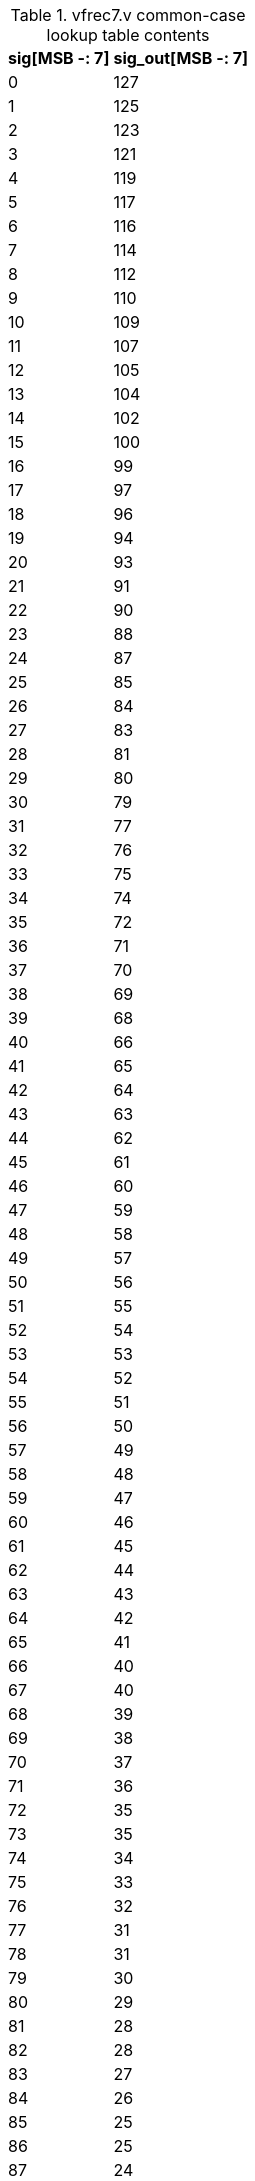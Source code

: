 .vfrec7.v common-case lookup table contents
[%autowidth, float="center", align="center", options="header"]
|===
|sig[MSB -: 7] |sig_out[MSB -: 7]

|0 |127

|1 |125

|2 |123

|3 |121

|4 |119

|5 |117

|6 |116

|7 |114

|8 |112

|9 |110

|10 |109

|11 |107

|12 |105

|13 |104

|14 |102

|15 |100

|16 |99

|17 |97

|18 |96

|19 |94

|20 |93

|21 |91

|22 |90

|23 |88

|24 |87

|25 |85

|26 |84

|27 |83

|28 |81

|29 |80

|30 |79

|31 |77

|32 |76

|33 |75

|34 |74

|35 |72

|36 |71

|37 |70

|38 |69

|39 |68

|40 |66

|41 |65

|42 |64

|43 |63

|44 |62

|45 |61

|46 |60

|47 |59

|48 |58

|49 |57

|50 |56

|51 |55

|52 |54

|53 |53

|54 |52

|55 |51

|56 |50

|57 |49

|58 |48

|59 |47

|60 |46

|61 |45

|62 |44

|63 |43

|64 |42

|65 |41

|66 |40

|67 |40

|68 |39

|69 |38

|70 |37

|71 |36

|72 |35

|73 |35

|74 |34

|75 |33

|76 |32

|77 |31

|78 |31

|79 |30

|80 |29

|81 |28

|82 |28

|83 |27

|84 |26

|85 |25

|86 |25

|87 |24

|88 |23

|89 |23

|90 |22

|91 |21

|92 |21

|93 |20

|94 |19

|95 |19

|96 |18

|97 |17

|98 |17

|99 |16

|100 |15

|101 |15

|102 |14

|103 |14

|104 |13

|105 |12

|106 |12

|107 |11

|108 |11

|109 |10

|110 |9

|111 |9

|112 |8

|113 |8

|114 |7

|115 |7

|116 |6

|117 |5

|118 |5

|119 |4

|120 |4

|121 |3

|122 |3

|123 |2

|124 |2

|125 |1

|126 |1

|127 |0
|===